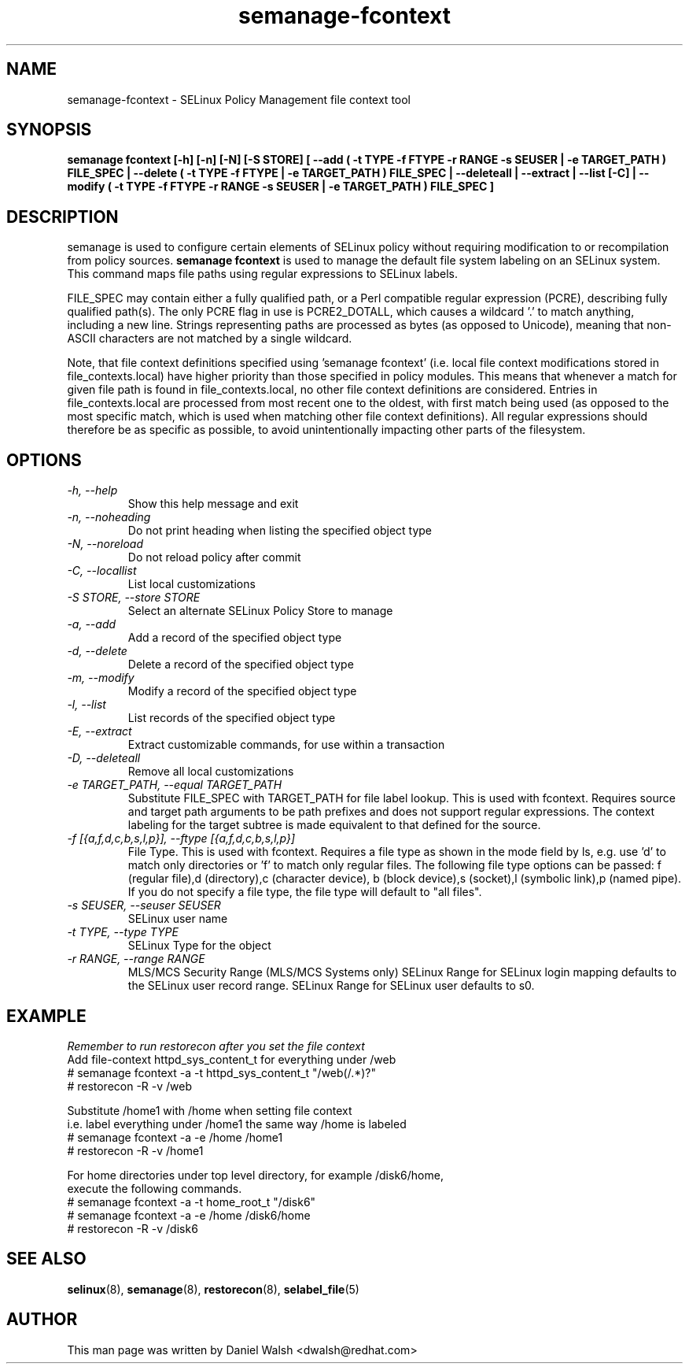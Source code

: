 .TH "semanage-fcontext" "8" "20130617" "" ""
.SH "NAME"
semanage\-fcontext \- SELinux Policy Management file context tool

.SH "SYNOPSIS"
.B semanage fcontext [\-h] [\-n] [\-N] [\-S STORE] [ \-\-add ( \-t TYPE \-f FTYPE \-r RANGE \-s SEUSER | \-e TARGET_PATH ) FILE_SPEC | \-\-delete ( \-t TYPE \-f FTYPE | \-e TARGET_PATH ) FILE_SPEC | \-\-deleteall  | \-\-extract  | \-\-list [\-C] | \-\-modify ( \-t TYPE \-f FTYPE \-r RANGE \-s SEUSER | \-e TARGET_PATH ) FILE_SPEC ]

.SH "DESCRIPTION"
semanage is used to configure certain elements of
SELinux policy without requiring modification to or recompilation
from policy sources.
.B semanage fcontext
is used to manage the default file system labeling on an SELinux system.
This command maps file paths using regular expressions to SELinux labels.

FILE_SPEC may contain either a fully qualified path,
or a Perl compatible regular expression (PCRE),
describing fully qualified path(s). The only PCRE flag in use is PCRE2_DOTALL,
which causes a wildcard '.' to match anything, including a new line.
Strings representing paths are processed as bytes (as opposed to Unicode),
meaning that non-ASCII characters are not matched by a single wildcard.

Note, that file context definitions specified using 'semanage fcontext'
(i.e. local file context modifications stored in file_contexts.local)
have higher priority than those specified in policy modules.
This means that whenever a match for given file path is found in
file_contexts.local, no other file context definitions are considered.
Entries in file_contexts.local are processed from most recent one to the oldest,
with first match being used (as opposed to the most specific match,
which is used when matching other file context definitions).
All regular expressions should therefore be as specific as possible,
to avoid unintentionally impacting other parts of the filesystem.

.SH "OPTIONS"
.TP
.I  \-h, \-\-help
Show this help message and exit
.TP
.I   \-n, \-\-noheading
Do not print heading when listing the specified object type
.TP
.I   \-N, \-\-noreload
Do not reload policy after commit
.TP
.I   \-C, \-\-locallist
List local customizations
.TP
.I   \-S STORE, \-\-store STORE
Select an alternate SELinux Policy Store to manage
.TP
.I   \-a, \-\-add
Add a record of the specified object type
.TP
.I   \-d, \-\-delete
Delete a record of the specified object type
.TP
.I   \-m, \-\-modify
Modify a record of the specified object type
.TP
.I   \-l, \-\-list
List records of the specified object type
.TP
.I   \-E, \-\-extract
Extract customizable commands, for use within a transaction
.TP
.I   \-D, \-\-deleteall
Remove all local customizations
.TP
.I   \-e TARGET_PATH, \-\-equal TARGET_PATH
Substitute FILE_SPEC with TARGET_PATH for file label lookup. This is used with fcontext. Requires source and target path arguments to be path prefixes and does not support regular expressions. The context labeling for the target subtree is made equivalent to that defined for the source.
.TP
.I   \-f [{a,f,d,c,b,s,l,p}], \-\-ftype [{a,f,d,c,b,s,l,p}]
File Type. This is used with fcontext. Requires a file type as shown in the mode field by ls, e.g. use 'd' to match only directories or 'f' to match only regular files. The following file type options can be passed: f (regular file),d (directory),c (character device), b (block device),s (socket),l (symbolic link),p (named pipe).  If you do not specify a file type, the file type will default to "all files".

.TP
.I   \-s SEUSER, \-\-seuser SEUSER
SELinux user name
.TP
.I   \-t TYPE, \-\-type TYPE
SELinux Type for the object
.TP
.I   \-r RANGE, \-\-range RANGE
MLS/MCS Security Range (MLS/MCS Systems only) SELinux Range for SELinux login mapping defaults to the SELinux user record range. SELinux Range for SELinux user defaults to s0.

.SH EXAMPLE
.nf
.I Remember to run restorecon after you set the file context
Add file-context httpd_sys_content_t for everything under /web
# semanage fcontext \-a \-t httpd_sys_content_t "/web(/.*)?"
# restorecon \-R \-v /web

Substitute /home1 with /home when setting file context
i.e. label everything under /home1 the same way /home is labeled
# semanage fcontext \-a \-e /home /home1
# restorecon \-R \-v /home1

For home directories under top level directory, for example /disk6/home,
execute the following commands.
# semanage fcontext \-a \-t home_root_t "/disk6"
# semanage fcontext \-a \-e /home /disk6/home
# restorecon \-R \-v /disk6

.SH "SEE ALSO"
.BR selinux (8),
.BR semanage (8),
.BR restorecon (8),
.BR selabel_file (5)

.SH "AUTHOR"
This man page was written by Daniel Walsh <dwalsh@redhat.com>
